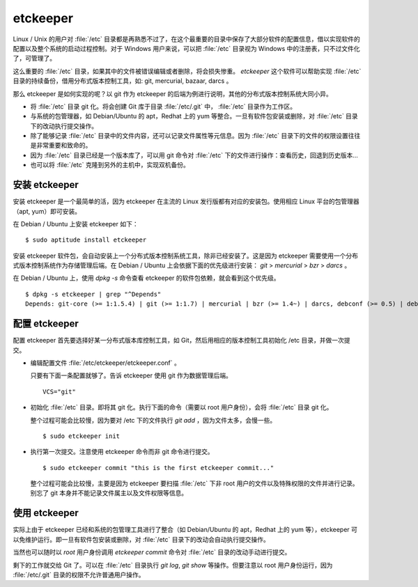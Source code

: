 etckeeper
*********

Linux / Unix 的用户对 :file:`/etc` 目录都是再熟悉不过了，在这个最重要的目录中保存了大部分软件的配置信息，借以实现软件的配置以及整个系统的启动过程控制。对于 Windows 用户来说，可以把 :file:`/etc` 目录视为 Windows 中的注册表，只不过文件化了，可管理了。

这么重要的 :file:`/etc` 目录，如果其中的文件被错误编辑或者删除，将会损失惨重。 `etckeeper` 这个软件可以帮助实现 :file:`/etc` 目录的持续备份，借用分布式版本控制工具，如: git, mercurial, bazaar, darcs 。

那么 etckeeper 是如何实现的呢？以 git 作为 etckeeper 的后端为例进行说明，其他的分布式版本控制系统大同小异。

* 将 :file:`/etc` 目录 git 化。将会创建 Git 库于目录 :file:`/etc/.git` 中， :file:`/etc` 目录作为工作区。
* 与系统的包管理器，如 Debian/Ubuntu 的 apt，Redhat 上的 yum 等整合。一旦有软件包安装或删除，对 :file:`/etc` 目录下的改动执行提交操作。
* 除了能够记录 :file:`/etc` 目录中的文件内容，还可以记录文件属性等元信息。因为 :file:`/etc` 目录下的文件的权限设置往往是非常重要和致命的。
* 因为 :file:`/etc` 目录已经是一个版本库了，可以用 git 命令对 :file:`/etc` 下的文件进行操作：查看历史，回退到历史版本...
* 也可以将 :file:`/etc` 克隆到另外的主机中，实现双机备份。

安装 etckeeper
===============

安装 etckeeper 是一个最简单的活，因为 etckeeper 在主流的 Linux 发行版都有对应的安装包。使用相应 Linux 平台的包管理器（apt, yum）即可安装。

在 Debian / Ubuntu 上安装 etckeeper 如下：

::

  $ sudo aptitude install etckeeper

安装 etckeeper 软件包，会自动安装上一个分布式版本控制系统工具，除非已经安装了。这是因为 etckeeper 需要使用一个分布式版本控制系统作为存储管理后端。在 Debian / Ubuntu 上会依据下面的优先级进行安装： `git` > `mercurial` > `bzr` > `darcs` 。

在 Debian / Ubuntu 上，使用 `dpkg -s` 命令查看 etckeeper 的软件包依赖，就会看到这个优先级。

::

  $ dpkg -s etckeeper | grep "^Depends"
  Depends: git-core (>= 1:1.5.4) | git (>= 1:1.7) | mercurial | bzr (>= 1.4~) | darcs, debconf (>= 0.5) | debconf-2.0

配置 etckeeper
===============

配置 etckeeper 首先要选择好某一分布式版本库控制工具，如 Git，然后用相应的版本控制工具初始化 /etc 目录，并做一次提交。

* 编辑配置文件 :file:`/etc/etckeeper/etckeeper.conf` 。

  只要有下面一条配置就够了。告诉 etckeeper 使用 git 作为数据管理后端。

  ::
  
    VCS="git"

* 初始化 :file:`/etc` 目录。即将其 git 化。执行下面的命令（需要以 root 用户身份），会将 :file:`/etc` 目录 git 化。

  整个过程可能会比较慢，因为要对 /etc 下的文件执行 `git add` ，因为文件太多，会慢一些。

  ::

    $ sudo etckeeper init

* 执行第一次提交。注意使用 etckeeper 命令而非 git 命令进行提交。

  ::

    $ sudo etckeeper commit "this is the first etckeeper commit..."


  整个过程可能会比较慢，主要是因为 etckeeper 要扫描 :file:`/etc` 下非 root 用户的文件以及特殊权限的文件并进行记录。别忘了 git 本身并不能记录文件属主以及文件权限等信息。

使用 etckeeper
===============

实际上由于 etckeeper 已经和系统的包管理工具进行了整合（如 Debian/Ubuntu 的 apt，Redhat 上的 yum 等），etckeeper 可以免维护运行。即一旦有软件包安装或删除，对 :file:`/etc` 目录下的改动会自动执行提交操作。

当然也可以随时以 `root` 用户身份调用 `etckeeper commit` 命令对 :file:`/etc` 目录的改动手动进行提交。

剩下的工作就交给 Git 了。可以在 :file:`/etc` 目录执行 `git log`, `git show` 等操作。但要注意以 root 用户身份运行，因为 :file:`/etc/.git` 目录的权限不允许普通用户操作。

